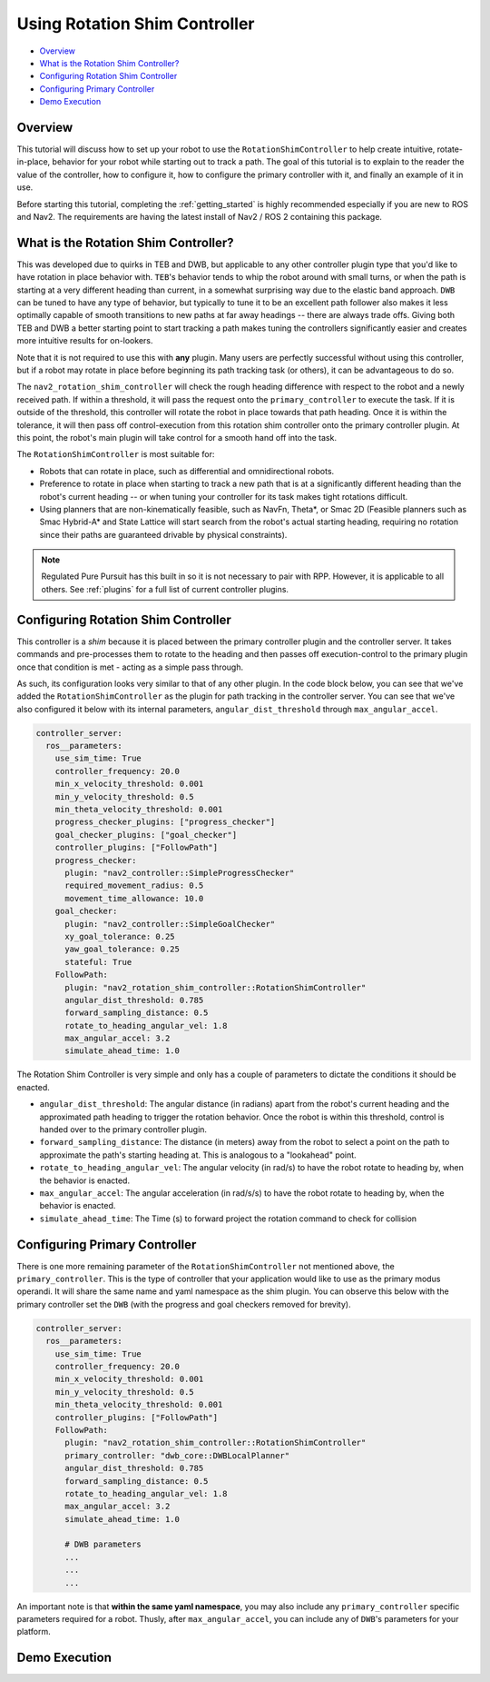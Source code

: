 .. _shim_tutorial:

Using Rotation Shim Controller
******************************


- `Overview`_ 
- `What is the Rotation Shim Controller?`_
- `Configuring Rotation Shim Controller`_
- `Configuring Primary Controller`_
- `Demo Execution`_

Overview
========

This tutorial will discuss how to set up your robot to use the ``RotationShimController`` to help create intuitive, rotate-in-place, behavior for your robot while starting out to track a path. The goal of this tutorial is to explain to the reader the value of the controller, how to configure it, how to configure the primary controller with it, and finally an example of it in use.

Before starting this tutorial, completing the :ref:`getting_started` is highly recommended especially if you are new to ROS and Nav2. The requirements are having the latest install of Nav2 / ROS 2 containing this package.

What is the Rotation Shim Controller?
=====================================

This was developed due to quirks in TEB and DWB, but applicable to any other controller plugin type that you'd like to have rotation in place behavior with. ``TEB``'s behavior tends to whip the robot around with small turns, or when the path is starting at a very different heading than current, in a somewhat surprising way due to the elastic band approach. ``DWB`` can be tuned to have any type of behavior, but typically to tune it to be an excellent path follower also makes it less optimally capable of smooth transitions to new paths at far away headings -- there are always trade offs. Giving both TEB and DWB a better starting point to start tracking a path makes tuning the controllers significantly easier and creates more intuitive results for on-lookers. 

Note that it is not required to use this with **any** plugin. Many users are perfectly successful without using this controller, but if a robot may rotate in place before beginning its path tracking task (or others), it can be advantageous to do so. 

The ``nav2_rotation_shim_controller`` will check the rough heading difference with respect to the robot and a newly received path. If within a threshold, it will pass the request onto the ``primary_controller`` to execute the task. If it is outside of the threshold, this controller will rotate the robot in place towards that path heading. Once it is within the tolerance, it will then pass off control-execution from this rotation shim controller onto the primary controller plugin. At this point, the robot's main plugin will take control for a smooth hand off into the task. 

The ``RotationShimController`` is most suitable for:

- Robots that can rotate in place, such as differential and omnidirectional robots.
- Preference to rotate in place when starting to track a new path that is at a significantly different heading than the robot's current heading -- or when tuning your controller for its task makes tight rotations difficult.
- Using planners that are non-kinematically feasible, such as NavFn, Theta\*, or Smac 2D (Feasible planners such as Smac Hybrid-A* and State Lattice will start search from the robot's actual starting heading, requiring no rotation since their paths are guaranteed drivable by physical constraints). 

.. note::
  Regulated Pure Pursuit has this built in so it is not necessary to pair with RPP. However, it is applicable to all others. See :ref:`plugins` for a full list of current controller plugins.

Configuring Rotation Shim Controller
====================================

This controller is a *shim* because it is placed between the primary controller plugin and the controller server. It takes commands and pre-processes them to rotate to the heading and then passes off execution-control to the primary plugin once that condition is met - acting as a simple pass through.

As such, its configuration looks very similar to that of any other plugin. In the code block below, you can see that we've added the ``RotationShimController`` as the plugin for path tracking in the controller server. You can see that we've also configured it below with its internal parameters, ``angular_dist_threshold`` through ``max_angular_accel``.

.. code-block:: yaml

    controller_server:
      ros__parameters:
        use_sim_time: True
        controller_frequency: 20.0
        min_x_velocity_threshold: 0.001
        min_y_velocity_threshold: 0.5
        min_theta_velocity_threshold: 0.001
        progress_checker_plugins: ["progress_checker"]
        goal_checker_plugins: ["goal_checker"]
        controller_plugins: ["FollowPath"]
        progress_checker:
          plugin: "nav2_controller::SimpleProgressChecker"
          required_movement_radius: 0.5
          movement_time_allowance: 10.0
        goal_checker:
          plugin: "nav2_controller::SimpleGoalChecker"
          xy_goal_tolerance: 0.25
          yaw_goal_tolerance: 0.25
          stateful: True
        FollowPath:
          plugin: "nav2_rotation_shim_controller::RotationShimController"
          angular_dist_threshold: 0.785
          forward_sampling_distance: 0.5
          rotate_to_heading_angular_vel: 1.8
          max_angular_accel: 3.2
          simulate_ahead_time: 1.0

The Rotation Shim Controller is very simple and only has a couple of parameters to dictate the conditions it should be enacted.

- ``angular_dist_threshold``: The angular distance (in radians) apart from the robot's current heading and the approximated path heading to trigger the rotation behavior. Once the robot is within this threshold, control is handed over to the primary controller plugin.
- ``forward_sampling_distance``: The distance (in meters) away from the robot to select a point on the path to approximate the path's starting heading at. This is analogous to a "lookahead" point.
- ``rotate_to_heading_angular_vel``: The angular velocity (in rad/s) to have the robot rotate to heading by, when the behavior is enacted.
- ``max_angular_accel``: The angular acceleration (in rad/s/s) to have the robot rotate to heading by, when the behavior is enacted.
- ``simulate_ahead_time``: The Time (s) to forward project the rotation command to check for collision
                
Configuring Primary Controller
==============================

There is one more remaining parameter of the ``RotationShimController`` not mentioned above, the ``primary_controller``. This is the type of controller that your application would like to use as the primary modus operandi. It will share the same name and yaml namespace as the shim plugin. You can observe this below with the primary controller set the ``DWB`` (with the progress and goal checkers removed for brevity). 

.. code-block:: yaml

    controller_server:
      ros__parameters:
        use_sim_time: True
        controller_frequency: 20.0
        min_x_velocity_threshold: 0.001
        min_y_velocity_threshold: 0.5
        min_theta_velocity_threshold: 0.001
        controller_plugins: ["FollowPath"]
        FollowPath:
          plugin: "nav2_rotation_shim_controller::RotationShimController"
          primary_controller: "dwb_core::DWBLocalPlanner"
          angular_dist_threshold: 0.785
          forward_sampling_distance: 0.5
          rotate_to_heading_angular_vel: 1.8
          max_angular_accel: 3.2
          simulate_ahead_time: 1.0

          # DWB parameters
          ...
          ...
          ...

An important note is that **within the same yaml namespace**, you may also include any ``primary_controller`` specific parameters required for a robot. Thusly, after ``max_angular_accel``, you can include any of ``DWB``'s parameters for your platform. 


Demo Execution
==============

.. raw:: html

    <h1 align="center">
      <div style="position: relative; padding-bottom: 0%; overflow: hidden; max-width: 100%; height: auto;">
        <iframe width="708" height="400" src="https://www.youtube.com/embed/t-g2CBGByEw?autoplay=1&mute=1" frameborder="1" allowfullscreen></iframe>
      </div>
    </h1>

